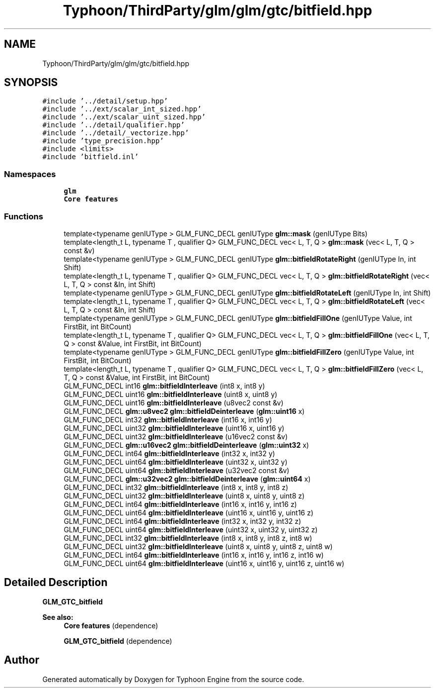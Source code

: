 .TH "Typhoon/ThirdParty/glm/glm/gtc/bitfield.hpp" 3 "Sat Jul 20 2019" "Version 0.1" "Typhoon Engine" \" -*- nroff -*-
.ad l
.nh
.SH NAME
Typhoon/ThirdParty/glm/glm/gtc/bitfield.hpp
.SH SYNOPSIS
.br
.PP
\fC#include '\&.\&./detail/setup\&.hpp'\fP
.br
\fC#include '\&.\&./ext/scalar_int_sized\&.hpp'\fP
.br
\fC#include '\&.\&./ext/scalar_uint_sized\&.hpp'\fP
.br
\fC#include '\&.\&./detail/qualifier\&.hpp'\fP
.br
\fC#include '\&.\&./detail/_vectorize\&.hpp'\fP
.br
\fC#include 'type_precision\&.hpp'\fP
.br
\fC#include <limits>\fP
.br
\fC#include 'bitfield\&.inl'\fP
.br

.SS "Namespaces"

.in +1c
.ti -1c
.RI " \fBglm\fP"
.br
.RI "\fBCore features\fP "
.in -1c
.SS "Functions"

.in +1c
.ti -1c
.RI "template<typename genIUType > GLM_FUNC_DECL genIUType \fBglm::mask\fP (genIUType Bits)"
.br
.ti -1c
.RI "template<length_t L, typename T , qualifier Q> GLM_FUNC_DECL vec< L, T, Q > \fBglm::mask\fP (vec< L, T, Q > const &v)"
.br
.ti -1c
.RI "template<typename genIUType > GLM_FUNC_DECL genIUType \fBglm::bitfieldRotateRight\fP (genIUType In, int Shift)"
.br
.ti -1c
.RI "template<length_t L, typename T , qualifier Q> GLM_FUNC_DECL vec< L, T, Q > \fBglm::bitfieldRotateRight\fP (vec< L, T, Q > const &In, int Shift)"
.br
.ti -1c
.RI "template<typename genIUType > GLM_FUNC_DECL genIUType \fBglm::bitfieldRotateLeft\fP (genIUType In, int Shift)"
.br
.ti -1c
.RI "template<length_t L, typename T , qualifier Q> GLM_FUNC_DECL vec< L, T, Q > \fBglm::bitfieldRotateLeft\fP (vec< L, T, Q > const &In, int Shift)"
.br
.ti -1c
.RI "template<typename genIUType > GLM_FUNC_DECL genIUType \fBglm::bitfieldFillOne\fP (genIUType Value, int FirstBit, int BitCount)"
.br
.ti -1c
.RI "template<length_t L, typename T , qualifier Q> GLM_FUNC_DECL vec< L, T, Q > \fBglm::bitfieldFillOne\fP (vec< L, T, Q > const &Value, int FirstBit, int BitCount)"
.br
.ti -1c
.RI "template<typename genIUType > GLM_FUNC_DECL genIUType \fBglm::bitfieldFillZero\fP (genIUType Value, int FirstBit, int BitCount)"
.br
.ti -1c
.RI "template<length_t L, typename T , qualifier Q> GLM_FUNC_DECL vec< L, T, Q > \fBglm::bitfieldFillZero\fP (vec< L, T, Q > const &Value, int FirstBit, int BitCount)"
.br
.ti -1c
.RI "GLM_FUNC_DECL int16 \fBglm::bitfieldInterleave\fP (int8 x, int8 y)"
.br
.ti -1c
.RI "GLM_FUNC_DECL uint16 \fBglm::bitfieldInterleave\fP (uint8 x, uint8 y)"
.br
.ti -1c
.RI "GLM_FUNC_DECL uint16 \fBglm::bitfieldInterleave\fP (u8vec2 const &v)"
.br
.ti -1c
.RI "GLM_FUNC_DECL \fBglm::u8vec2\fP \fBglm::bitfieldDeinterleave\fP (\fBglm::uint16\fP x)"
.br
.ti -1c
.RI "GLM_FUNC_DECL int32 \fBglm::bitfieldInterleave\fP (int16 x, int16 y)"
.br
.ti -1c
.RI "GLM_FUNC_DECL uint32 \fBglm::bitfieldInterleave\fP (uint16 x, uint16 y)"
.br
.ti -1c
.RI "GLM_FUNC_DECL uint32 \fBglm::bitfieldInterleave\fP (u16vec2 const &v)"
.br
.ti -1c
.RI "GLM_FUNC_DECL \fBglm::u16vec2\fP \fBglm::bitfieldDeinterleave\fP (\fBglm::uint32\fP x)"
.br
.ti -1c
.RI "GLM_FUNC_DECL int64 \fBglm::bitfieldInterleave\fP (int32 x, int32 y)"
.br
.ti -1c
.RI "GLM_FUNC_DECL uint64 \fBglm::bitfieldInterleave\fP (uint32 x, uint32 y)"
.br
.ti -1c
.RI "GLM_FUNC_DECL uint64 \fBglm::bitfieldInterleave\fP (u32vec2 const &v)"
.br
.ti -1c
.RI "GLM_FUNC_DECL \fBglm::u32vec2\fP \fBglm::bitfieldDeinterleave\fP (\fBglm::uint64\fP x)"
.br
.ti -1c
.RI "GLM_FUNC_DECL int32 \fBglm::bitfieldInterleave\fP (int8 x, int8 y, int8 z)"
.br
.ti -1c
.RI "GLM_FUNC_DECL uint32 \fBglm::bitfieldInterleave\fP (uint8 x, uint8 y, uint8 z)"
.br
.ti -1c
.RI "GLM_FUNC_DECL int64 \fBglm::bitfieldInterleave\fP (int16 x, int16 y, int16 z)"
.br
.ti -1c
.RI "GLM_FUNC_DECL uint64 \fBglm::bitfieldInterleave\fP (uint16 x, uint16 y, uint16 z)"
.br
.ti -1c
.RI "GLM_FUNC_DECL int64 \fBglm::bitfieldInterleave\fP (int32 x, int32 y, int32 z)"
.br
.ti -1c
.RI "GLM_FUNC_DECL uint64 \fBglm::bitfieldInterleave\fP (uint32 x, uint32 y, uint32 z)"
.br
.ti -1c
.RI "GLM_FUNC_DECL int32 \fBglm::bitfieldInterleave\fP (int8 x, int8 y, int8 z, int8 w)"
.br
.ti -1c
.RI "GLM_FUNC_DECL uint32 \fBglm::bitfieldInterleave\fP (uint8 x, uint8 y, uint8 z, uint8 w)"
.br
.ti -1c
.RI "GLM_FUNC_DECL int64 \fBglm::bitfieldInterleave\fP (int16 x, int16 y, int16 z, int16 w)"
.br
.ti -1c
.RI "GLM_FUNC_DECL uint64 \fBglm::bitfieldInterleave\fP (uint16 x, uint16 y, uint16 z, uint16 w)"
.br
.in -1c
.SH "Detailed Description"
.PP 
\fBGLM_GTC_bitfield\fP
.PP
\fBSee also:\fP
.RS 4
\fBCore features\fP (dependence) 
.PP
\fBGLM_GTC_bitfield\fP (dependence) 
.RE
.PP

.SH "Author"
.PP 
Generated automatically by Doxygen for Typhoon Engine from the source code\&.
